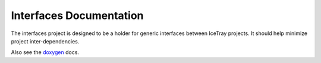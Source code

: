 Interfaces Documentation
========================
The interfaces project is designed to be a holder for generic 
interfaces between IceTray projects.  It should help minimize project inter-dependencies.

Also see the `doxygen <../../doxygen/interfaces/index.html>`_ docs.
